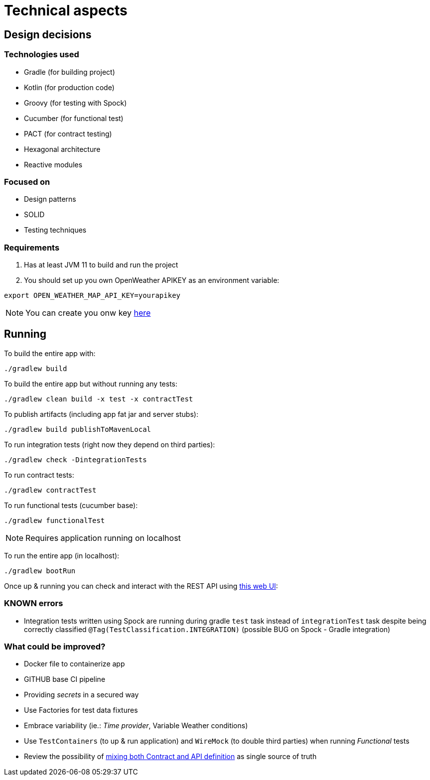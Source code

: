 = Technical aspects

== Design decisions

=== Technologies used

* Gradle (for building project)
* Kotlin (for production code)
* Groovy (for testing with Spock)
* Cucumber (for functional test)
* PACT (for contract testing)
* Hexagonal architecture
* Reactive modules

=== Focused on

* Design patterns
* SOLID
* Testing techniques

=== Requirements

. Has at least JVM 11 to build and run the project

. You should set up you own OpenWeather APIKEY as an environment variable:

[source,shell script]
----
export OPEN_WEATHER_MAP_API_KEY=yourapikey
----

NOTE: You can create you onw key https://home.openweathermap.org/api_keys[here]

== Running

To build the entire app with:

[source,shell]
----
./gradlew build
----

To build the entire app but without running any tests:

[source,shell]
----
./gradlew clean build -x test -x contractTest
----

To publish artifacts (including app fat jar and server stubs):

[source,shell]
----
./gradlew build publishToMavenLocal
----

To run integration tests (right now they depend on third parties):

[source,shell]
----
./gradlew check -DintegrationTests
----

To run contract tests:

[source,shell]
----
./gradlew contractTest
----

To run functional tests (cucumber base):

[source,shell]
----
./gradlew functionalTest
----

NOTE: Requires application running on localhost

To run the entire app (in localhost):

[source,shell]
----
./gradlew bootRun
----

Once up &amp; running you can check and interact with the REST API using http://localhost:8080/swagger-ui.html[this web UI]:

=== KNOWN errors

* Integration tests written using Spock are running during gradle `test` task instead of `integrationTest` task despite being correctly classified `@Tag(TestClassification.INTEGRATION)` (possible BUG on Spock - Gradle integration)

=== What could be improved?

* Docker file to containerize app
* GITHUB base CI pipeline
* Providing _secrets_ in a secured way
* Use Factories for test data fixtures
* Embrace variability (ie.: _Time provider_, Variable Weather conditions)
* Use `TestContainers` (to up &amp; run application) and `WireMock` (to double third parties) when running _Functional_ tests
* Review the possibility of https://springframework.guru/defining-spring-cloud-contracts-in-open-api/[mixing both Contract and API definition] as single source of truth
